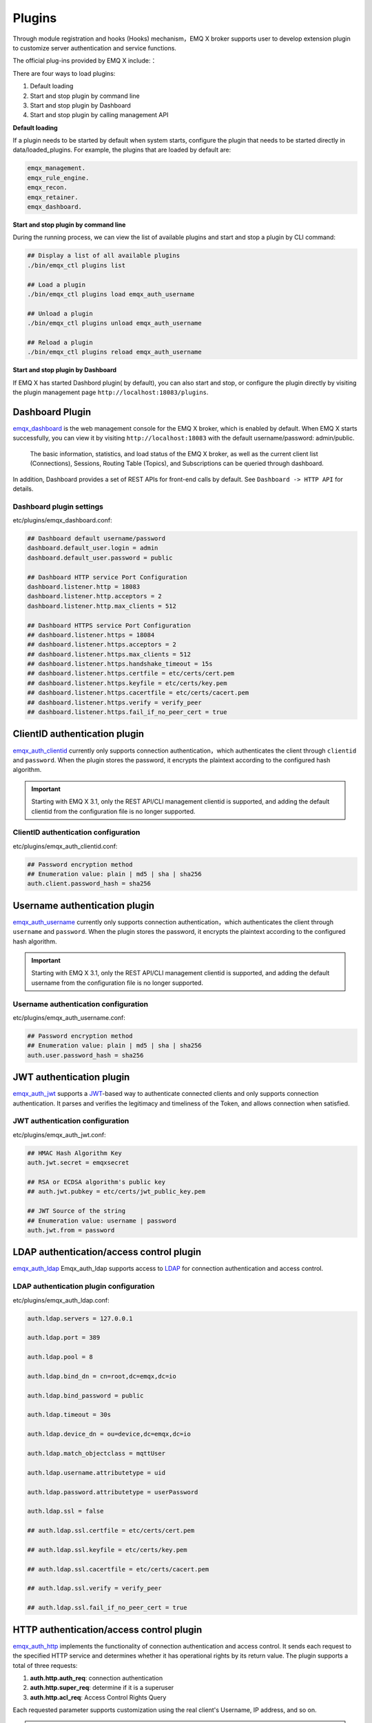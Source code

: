 
.. _plugins:

Plugins
^^^^^^^^

Through module registration and hooks (Hooks) mechanism，EMQ X broker supports user to develop extension plugin to customize server authentication and service functions.

The official plug-ins provided by EMQ X include:：

+---------------------------+---------------------------------------+------------------------------------+
|  Plugin                   | Configuration file                    | Description                        |
+===========================+=======================================+====================================+
| `emqx_dashboard`_         + etc/plugins/emqx_dashbord.conf        | Web dashboard Plugin (Default)     |
+---------------------------+---------------------------------------+------------------------------------+
| `emqx_auth_clientid`_     + etc/plugins/emqx_auth_clientid.conf   | ClientId Auth Plugin               |
+---------------------------+---------------------------------------+------------------------------------+
| `emqx_auth_username`_     + etc/plugins/emqx_auth_username.conf   | Username/Password Auth Plugin      |
+---------------------------+---------------------------------------+------------------------------------+
| `emqx_auth_jwt`_          + etc/plugins/emqx_auth_jwt.conf        | JWT Auth/access control            |
+---------------------------+---------------------------------------+------------------------------------+
| `emqx_auth_ldap`_         + etc/plugins/emqx_auth_ldap.conf       | LDAP Auth/access control           |
+---------------------------+---------------------------------------+------------------------------------+
| `emqx_auth_http`_         + etc/plugins/emqx_auth_http.conf       | HTTP Auth/access control           |
+---------------------------+---------------------------------------+------------------------------------+
| `emqx_auth_mongo`_        + etc/plugins/emqx_auth_mongo.conf      | MongoDB Auth/access control        |
+---------------------------+---------------------------------------+------------------------------------+
| `emqx_auth_mysql`_        + etc/plugins/emqx_auth_mysql.conf      | MySQL Auth/access control          |
+---------------------------+---------------------------------------+------------------------------------+
| `emqx_auth_pgsql`_        + etc/plugins/emqx_auth_pgsql.conf      | PostgreSQL Auth/access control     |
+---------------------------+---------------------------------------+------------------------------------+
| `emqx_auth_redis`_        + etc/plugins/emqx_auth_redis.conf      | Redis Auth/access control          |
+---------------------------+---------------------------------------+------------------------------------+
| `emqx_psk_file`_          + etc/plugins/emqx_psk_file.conf        | PSK support                        |
+---------------------------+---------------------------------------+------------------------------------+
| `emqx_web_hook`_          + etc/plugins/emqx_web_hook.conf        | Web Hook Plugin                    |
+---------------------------+---------------------------------------+------------------------------------+
| `emqx_lua_hook`_          + etc/plugins/emqx_lua_hook.conf        | Lua Hook Plugin                    |
+---------------------------+---------------------------------------+------------------------------------+
| `emqx_retainer`_          + etc/plugins/emqx_retainer.conf        | Retain Message storage module      |
+---------------------------+---------------------------------------+------------------------------------+
| `emqx_rule_engine`_       + etc/plugins/emqx_rule_engine.conf     | Rule engine                        |
+---------------------------+---------------------------------------+------------------------------------+
| `emqx_delayed_publish`_   + etc/plugins/emqx_delayed_publish.conf | Client message publish delay support|
+---------------------------+---------------------------------------+------------------------------------+
| `emqx_coap`_              + etc/plugins/emqx_coap.conf            | CoAP protocol support              |
+---------------------------+---------------------------------------+------------------------------------+
| `emqx_lwm2m`_             + etc/plugins/emqx_lwm2m.conf           | LwM2M protocol support             |
+---------------------------+---------------------------------------+------------------------------------+
| `emqx_sn`_                + etc/plugins/emqx_sn.conf              | MQTT-SN protocol support           |
+---------------------------+---------------------------------------+------------------------------------+
| `emqx_stomp`_             + etc/plugins/emqx_stomp.conf           | Stomp protocol support             |
+---------------------------+---------------------------------------+------------------------------------+
| `emqx_recon`_             + etc/plugins/emqx_recon.conf           | Recon performance debugging        |
+---------------------------+---------------------------------------+------------------------------------+
| `emqx_reloader`_          + etc/plugins/emqx_reloader.conf        | Reloader Code hot load plugin      |
+---------------------------+---------------------------------------+------------------------------------+
| `emqx_plugin_template`_   + etc/plugins/emqx_plugin_template.conf | plugin develop template            |
+---------------------------+---------------------------------------+------------------------------------+

There are four ways to load plugins:

1. Default loading
2. Start and stop plugin by command line
3. Start and stop plugin by Dashboard 
4. Start and stop plugin by calling management API

**Default loading**

If a plugin needs to be started by default when system starts, configure the plugin that needs to be started directly in data/loaded_plugins. For example, the plugins that are loaded by default are:

.. code:: erlang

    emqx_management.
    emqx_rule_engine.
    emqx_recon.
    emqx_retainer.
    emqx_dashboard.

**Start and stop plugin by command line**

During the running process, we can view the list of available plugins and start and stop a plugin by CLI command:

.. code:: bash

    ## Display a list of all available plugins
    ./bin/emqx_ctl plugins list

    ## Load a plugin
    ./bin/emqx_ctl plugins load emqx_auth_username

    ## Unload a plugin
    ./bin/emqx_ctl plugins unload emqx_auth_username

    ## Reload a plugin
    ./bin/emqx_ctl plugins reload emqx_auth_username

**Start and stop plugin by Dashboard**

If EMQ X has started Dashbord plugin( by default), you can also start and stop, or configure the plugin directly by visiting the plugin management page  ``http://localhost:18083/plugins``.

Dashboard Plugin
-----------------

`emqx_dashboard`_  is the web management console for the EMQ X broker, which is enabled by default. When EMQ X starts successfully, you can view it by visiting ``http://localhost:18083`` with the default username/password: admin/public.

 The basic information, statistics, and load status of the EMQ X broker, as well as the current client list (Connections), Sessions, Routing Table (Topics), and Subscriptions can be queried through dashboard.

.. image:: ./_static/images/dashboard.png

In addition, Dashboard provides a set of REST APIs for front-end calls by default. See ``Dashboard -> HTTP API`` for details.

Dashboard plugin settings
::::::::::::::::::::::::::

etc/plugins/emqx_dashboard.conf:

.. code:: properties

    ## Dashboard default username/password
    dashboard.default_user.login = admin
    dashboard.default_user.password = public

    ## Dashboard HTTP service Port Configuration
    dashboard.listener.http = 18083
    dashboard.listener.http.acceptors = 2
    dashboard.listener.http.max_clients = 512

    ## Dashboard HTTPS service Port Configuration
    ## dashboard.listener.https = 18084
    ## dashboard.listener.https.acceptors = 2
    ## dashboard.listener.https.max_clients = 512
    ## dashboard.listener.https.handshake_timeout = 15s
    ## dashboard.listener.https.certfile = etc/certs/cert.pem
    ## dashboard.listener.https.keyfile = etc/certs/key.pem
    ## dashboard.listener.https.cacertfile = etc/certs/cacert.pem
    ## dashboard.listener.https.verify = verify_peer
    ## dashboard.listener.https.fail_if_no_peer_cert = true

ClientID authentication plugin
-------------------------------

`emqx_auth_clientid`_ currently only supports connection authentication，which authenticates the client through ``clientid`` and ``password``. When the plugin stores the password, it encrypts the plaintext according to the configured hash algorithm.

.. important:: Starting with EMQ X 3.1, only the REST API/CLI management clientid is supported, and adding the default clientid from the configuration file is no longer supported.

ClientID authentication configuration
::::::::::::::::::::::::::::::::::::::

etc/plugins/emqx_auth_clientid.conf:

.. code:: properties

    ## Password encryption method
    ## Enumeration value: plain | md5 | sha | sha256
    auth.client.password_hash = sha256

Username authentication plugin
--------------------------------

`emqx_auth_username`_ currently only supports connection authentication，which authenticates the client through ``username`` and ``password``. When the plugin stores the password, it encrypts the plaintext according to the configured hash algorithm.

.. important:: Starting with EMQ X 3.1, only the REST API/CLI management clientid is supported, and adding the default username from the configuration file is no longer supported.

Username authentication configuration
:::::::::::::::::::::::::::::::::::

etc/plugins/emqx_auth_username.conf:

.. code:: properties

    ## Password encryption method
    ## Enumeration value: plain | md5 | sha | sha256
    auth.user.password_hash = sha256

JWT authentication plugin
------------------------

`emqx_auth_jwt`_  supports a `JWT`_-based way to authenticate connected clients and only supports connection authentication. It parses and verifies the legitimacy and timeliness of the Token, and  allows connection when satisfied.

JWT authentication configuration
:::::::::::::::::::::::::::::::::

etc/plugins/emqx_auth_jwt.conf:

.. code:: properties

    ## HMAC Hash Algorithm Key
    auth.jwt.secret = emqxsecret

    ## RSA or ECDSA algorithm's public key
    ## auth.jwt.pubkey = etc/certs/jwt_public_key.pem

    ## JWT Source of the string
    ## Enumeration value: username | password
    auth.jwt.from = password

LDAP authentication/access control plugin
--------------------------------------

`emqx_auth_ldap`_ Emqx_auth_ldap supports access to `LDAP`_ for connection authentication and access control.

LDAP authentication plugin configuration
::::::::::::::::::::::::::::::::::::::::

etc/plugins/emqx_auth_ldap.conf:

.. code:: properties

    auth.ldap.servers = 127.0.0.1

    auth.ldap.port = 389

    auth.ldap.pool = 8

    auth.ldap.bind_dn = cn=root,dc=emqx,dc=io

    auth.ldap.bind_password = public

    auth.ldap.timeout = 30s

    auth.ldap.device_dn = ou=device,dc=emqx,dc=io

    auth.ldap.match_objectclass = mqttUser

    auth.ldap.username.attributetype = uid

    auth.ldap.password.attributetype = userPassword

    auth.ldap.ssl = false

    ## auth.ldap.ssl.certfile = etc/certs/cert.pem

    ## auth.ldap.ssl.keyfile = etc/certs/key.pem

    ## auth.ldap.ssl.cacertfile = etc/certs/cacert.pem

    ## auth.ldap.ssl.verify = verify_peer

    ## auth.ldap.ssl.fail_if_no_peer_cert = true


HTTP authentication/access control plugin
----------------------------------------

`emqx_auth_http`_  implements the functionality of connection authentication and access control. It sends each request to the specified HTTP service and determines whether it has operational rights by its return value.
The plugin supports a total of three requests:

1. **auth.http.auth_req**: connection authentication
2. **auth.http.super_req**: determine if it is a superuser
3. **auth.http.acl_req**: Access Control Rights Query

Each requested parameter supports customization using the real client's Username, IP address, and so on.

.. NOTE:: %cn %dn support is added in the 3.1 version.

HTTP Authentication plugin configuration
::::::::::::::::::::::::::::::::::::::::

etc/plugins/emqx_auth_http.conf:

.. code:: properties

    ## Placeholder:
    ##  - %u: username
    ##  - %c: clientid
    ##  - %a: ipaddress
    ##  - %P: password
    ##  - %cn: common name of client TLS cert
    ##  - %dn: subject of client TLS cert
    auth.http.auth_req = http://127.0.0.1:8080/mqtt/auth

    ## HTTP method and parameter configuration for AUTH requests
    auth.http.auth_req.method = post
    auth.http.auth_req.params = clientid=%c,username=%u,password=%P

    auth.http.super_req = http://127.0.0.1:8080/mqtt/superuser
    auth.http.super_req.method = post
    auth.http.super_req.params = clientid=%c,username=%u

    ## Placeholder:
    ##  - %A: 1 | 2, 1 = sub, 2 = pub
    ##  - %u: username
    ##  - %c: clientid
    ##  - %a: ipaddress
    ##  - %t: topic
    auth.http.acl_req = http://127.0.0.1:8080/mqtt/acl
    auth.http.acl_req.method = get
    auth.http.acl_req.params = access=%A,username=%u,clientid=%c,ipaddr=%a,topic=%t

HTTP API return value processing
:::::::::::::::::::::::::::::::::

**Connection authentication**：

.. code:: bash

    ## Authentication succeeded
    HTTP Status Code: 200

    ## Ignore this certification
    HTTP Status Code: 200
    Body: ignore

    ## Authentication failed
    HTTP Status Code: Except 200

**Super user**：

.. code:: bash

    ## Confirm as super user
    HTTP Status Code: 200

    ## Non-super user
    HTTP Status Code: Except 200

**Access control**：

.. code:: bash

    ##  Allow  Publish/Subscribe：
    HTTP Status Code: 200

    ## Ignore this authenticatio:
    HTTP Status Code: 200
    Body: ignore

    ## Deny this Publish/Subscribe:
    HTTP Status Code: Except 200

MySQL Authentication/Access Control Plugin
-------------------------------------------

`emqx_auth_mysql`_  supports access to MySQL for connection authentication and access control. To implement these features, we need to create two tables in MySQL in the following format:
MQTT user table
:::::::::::

.. code:: sql

    CREATE TABLE `mqtt_user` (
      `id` int(11) unsigned NOT NULL AUTO_INCREMENT,
      `username` varchar(100) DEFAULT NULL,
      `password` varchar(100) DEFAULT NULL,
      `salt` varchar(35) DEFAULT NULL,
      `is_superuser` tinyint(1) DEFAULT 0,
      `created` datetime DEFAULT NULL,
      PRIMARY KEY (`id`),
      UNIQUE KEY `mqtt_username` (`username`)
    ) ENGINE=MyISAM DEFAULT CHARSET=utf8;

.. NOTE:: The plugin also supports tables with custom structures, which can be realized by the query statement configuration via ``auth_query``.

MQTT Access Control Table
::::::::::::::::::::::::::

.. code:: sql

    CREATE TABLE `mqtt_acl` (
      `id` int(11) unsigned NOT NULL AUTO_INCREMENT,
      `allow` int(1) DEFAULT NULL COMMENT '0: deny, 1: allow',
      `ipaddr` varchar(60) DEFAULT NULL COMMENT 'IpAddress',
      `username` varchar(100) DEFAULT NULL COMMENT 'Username',
      `clientid` varchar(100) DEFAULT NULL COMMENT 'ClientId',
      `access` int(2) NOT NULL COMMENT '1: subscribe, 2: publish, 3: pubsub',
      `topic` varchar(100) NOT NULL DEFAULT '' COMMENT 'Topic Filter',
      PRIMARY KEY (`id`)
    ) ENGINE=InnoDB DEFAULT CHARSET=utf8;

    INSERT INTO `mqtt_acl` (`id`, `allow`, `ipaddr`, `username`, `clientid`, `access`, `topic`)
    VALUES
        (1,1,NULL,'$all',NULL,2,'#'),
        (2,0,NULL,'$all',NULL,1,'$SYS/#'),
        (3,0,NULL,'$all',NULL,1,'eq #'),
        (5,1,'127.0.0.1',NULL,NULL,2,'$SYS/#'),
        (6,1,'127.0.0.1',NULL,NULL,2,'#'),
        (7,1,NULL,'dashboard',NULL,1,'$SYS/#');

 MySQL Authentication Plugin configuration
::::::::::::::::::::::::::::::::::::::::::

etc/plugins/emqx_auth_mysql.conf:

.. code:: properties

    ## Mysql server address
    auth.mysql.server = 127.0.0.1:3306

    ## Mysql connection pool size
    auth.mysql.pool = 8

    ## Mysql connection username
    ## auth.mysql.username =

    ## Mysql connection password
    ## auth.mysql.password =

    ## Mysql authentication user table name
    auth.mysql.database = mqtt

    ## Available placeholders:
    ##  - %u: username
    ##  - %c: clientid
    ##  - %cn: common name of client TLS cert
    ##  - %dn: subject of client TLS cert
    ## Note: This SQL needs and only needs to query the `password` field
    auth.mysql.auth_query = select password from mqtt_user where username = '%u' limit 1

    ## Password encryption method: plain, md5, sha, sha256, pbkdf2
    auth.mysql.password_hash = sha256

    ##  Query statement for super user
    auth.mysql.super_query = select is_superuser from mqtt_user where username = '%u' limit 1

    ## ACL query statement
    auth.mysql.acl_query = select allow, ipaddr, username, clientid, access, topic from mqtt_acl where ipaddr = '%a' or username = '%u' or username = '$all' or clientid = '%c'

In addition, to prevent the safety issue caused by password domain  being too simple, the plugin also supports password salting operations:

.. code:: properties

    ## Salted ciphertext format
    ## auth.mysql.password_hash = salt,sha256
    ## auth.mysql.password_hash = salt,bcrypt
    ## auth.mysql.password_hash = sha256,salt

    ## pbkdf2 with macfun format
    ## macfun: md4, md5, ripemd160, sha, sha224, sha256, sha384, sha512
    ## auth.mysql.password_hash = pbkdf2,sha256,1000,20

.. note:: %cn %dn support is added in version 3.1.

Postgres authentication plugin
------------------------------

`emqx_auth_pgsql`_ implements connection authentication and access control by accessing Postgres. Two tables are required to be difined  as follows:

Postgres MQTT  User Table
::::::::::::::::::::::::::

.. code:: sql

    CREATE TABLE mqtt_user (
      id SERIAL primary key,
      is_superuser boolean,
      username character varying(100),
      password character varying(100),
      salt character varying(40)
    );

Postgres MQTT Access control table
::::::::::::::::::::::::::::::::::

.. code:: sql

    CREATE TABLE mqtt_acl (
      id SERIAL primary key,
      allow integer,
      ipaddr character varying(60),
      username character varying(100),
      clientid character varying(100),
      access  integer,
      topic character varying(100)
    );

    INSERT INTO mqtt_acl (id, allow, ipaddr, username, clientid, access, topic)
    VALUES
        (1,1,NULL,'$all',NULL,2,'#'),
        (2,0,NULL,'$all',NULL,1,'$SYS/#'),
        (3,0,NULL,'$all',NULL,1,'eq #'),
        (5,1,'127.0.0.1',NULL,NULL,2,'$SYS/#'),
        (6,1,'127.0.0.1',NULL,NULL,2,'#'),
        (7,1,NULL,'dashboard',NULL,1,'$SYS/#');

Postgres authentication plugin configuration
:::::::::::::::::::::::::::::::::::::::::::::

etc/plugins/emqx_auth_pgsql.conf:

.. code:: properties

    ## PostgreSQL Service Address
    auth.pgsql.server = 127.0.0.1:5432

    ## PostgreSQL connection pool size
    auth.pgsql.pool = 8

    auth.pgsql.username = root

    ## auth.pgsql.password =

    auth.pgsql.database = mqtt

    auth.pgsql.encoding = utf8

    ## Connection authentication query SQL
    ## Placeholder:
    ##  - %u: username
    ##  - %c: clientid
    ##  - %cn: common name of client TLS cert
    ##  - %dn: subject of client TLS cert
    auth.pgsql.auth_query = select password from mqtt_user where username = '%u' limit 1

    ## Encryption method: plain | md5 | sha | sha256 | bcrypt
    auth.pgsql.password_hash = sha256

    ## Query Statement for super user (Placeholders are consistent with authentication)
    auth.pgsql.super_query = select is_superuser from mqtt_user where username = '%u' limit 1

    ## ACL query statement
    ##
    ## Placeholder:
    ##  - %a: ipaddress
    ##  - %u: username
    ##  - %c: clientid
    auth.pgsql.acl_query = select allow, ipaddr, username, clientid, access, topic from mqtt_acl where ipaddr = '%a' or username = '%u' or username = '$all' or clientid = '%c'

The same password_hash can be configured for a more secure mode:：

.. code:: properties

    ## Salted Encryption Format
    ## auth.pgsql.password_hash = salt,sha256
    ## auth.pgsql.password_hash = sha256,salt
    ## auth.pgsql.password_hash = salt,bcrypt

    ## pbkdf2 macfun format
    ## macfun: md4, md5, ripemd160, sha, sha224, sha256, sha384, sha512
    ## auth.pgsql.password_hash = pbkdf2,sha256,1000,20

Enable the following configuration to support TLS connections to Postgres:

.. code:: properties

    ## Whether to enable SSL
    auth.pgsql.ssl = false

    ## Certificate Configuration
    ## auth.pgsql.ssl_opts.keyfile =
    ## auth.pgsql.ssl_opts.certfile =
    ## auth.pgsql.ssl_opts.cacertfile =

.. note:: %cn %dn support is added in version 3.1.

Redis Authentication/Access Control Plugin
---------------------------------------

`emqx_auth_redis`_  implements connection authentication and access control functions by accessing Redis data.

Redis authentication plugin configuration
::::::::::::::::::::::::::::::::::::::::::

etc/plugins/emqx_auth_redis.conf:

.. code:: properties

    ## Redis Service Cluster Type
    ## enumeration value: single | sentinel | cluster
    auth.redis.type = single

    ## Redis Server Address
    ##
    ## Single Redis Server: 127.0.0.1:6379, localhost:6379
    ## Redis Sentinel: 127.0.0.1:26379,127.0.0.2:26379,127.0.0.3:26379
    ## Redis Cluster: 127.0.0.1:6379,127.0.0.2:6379,127.0.0.3:6379
    auth.redis.server = 127.0.0.1:6379

    ## Redis sentinel name
    ## auth.redis.sentinel = mymaster

    ## Redis connection pool size
    auth.redis.pool = 8

    ## Redis database Serial number
    auth.redis.database = 0

    ## Redis password.
    ## auth.redis.password =

    ## Authentication Query Command
    ## Placeholder:
    ##  - %u: username
    ##  - %c: clientid
    ##  - %cn: common name of client TLS cert
    ##  - %dn: subject of client TLS cert
    auth.redis.auth_cmd = HMGET mqtt_user:%u password

    ## Password encryption method.
    ## enumeration value: plain | md5 | sha | sha256 | bcrypt
    auth.redis.password_hash = plain

    ## Super User Query Command (Placeholder is consistent with authentication)
    auth.redis.super_cmd = HGET mqtt_user:%u is_superuser

    ## ACL query command
    ##  Placeholder:
    ##  - %u: username
    ##  - %c: clientid
    auth.redis.acl_cmd = HGETALL mqtt_acl:%u

Again, the plugin supports a more secure password format:

.. code:: properties

    ## Salted ciphertext format
    ## auth.redis.password_hash = salt,sha256
    ## auth.redis.password_hash = sha256,salt
    ## auth.redis.password_hash = salt,bcrypt

    ## pbkdf2 macfun format
    ## macfun: md4, md5, ripemd160, sha, sha224, sha256, sha384, sha512
    ## auth.redis.password_hash = pbkdf2,sha256,1000,20

.. note::  %cn %dn support is added in version 3.1.

Redis user Hash
::::::::::::::::

The default is based on user Hash authentication:

.. code::

    HSET mqtt_user:<username> is_superuser 1
    HSET mqtt_user:<username> password "passwd"
    HSET mqtt_user:<username> salt "salt"

Redis ACL rule Hash
::::::::::::::::::::

 ACL rules is stored in Hash by default.

.. code::

    HSET mqtt_acl:<username> topic1 1
    HSET mqtt_acl:<username> topic2 2
    HSET mqtt_acl:<username> topic3 3

.. NOTE:: 1: subscribe, 2: publish, 3: pubsub

MongoDB authentication/access control plugin
---------------------------------------------

`emqx_auth_mongo`_ implements connection authentication and access control by accessing MongoDB.

MongoDB authentication plugin configuration
:::::::::::::::::::::::::::::::::::::::::::

etc/plugins/emqx_auth_mongo.conf:

.. code:: properties

    ## MongoDB topology type
    ## enumeration:  single | unknown | sharded | rs
    auth.mongo.type = single

    ## `set name` under rs mode
    ## auth.mongo.rs_set_name =

    ## MongoDB Service Address
    auth.mongo.server = 127.0.0.1:27017

    ## MongoDB connection pool size
    auth.mongo.pool = 8

    ## Connection authentication information
    ## auth.mongo.login =
    ## auth.mongo.password =
    ## auth.mongo.auth_source = admin

    ## Authentication data table name
    auth.mongo.database = mqtt

    ## Authentication Query Configuration
    auth.mongo.auth_query.collection = mqtt_user
    auth.mongo.auth_query.password_field = password
    auth.mongo.auth_query.password_hash = sha256

    ## Connection Authentication Query Field List
    ## Placeholder:
    ##  - %u: username
    ##  - %c: clientid
    ##  - %cn: common name of client TLS cert
    ##  - %dn: subject of client TLS cert
    auth.mongo.auth_query.selector = username=%u

    ## Super User Query
    auth.mongo.super_query = on
    auth.mongo.super_query.collection = mqtt_user
    auth.mongo.super_query.super_field = is_superuser
    auth.mongo.super_query.selector = username=%u

    ## ACL  Query Configuration
    auth.mongo.acl_query = on
    auth.mongo.acl_query.collection = mqtt_acl

    auth.mongo.acl_query.selector = username=%u

.. note:: %cn %dn support is added in version 3.1.

MongoDB database
::::::::::::::

.. code:: javascript

    use mqtt
    db.createCollection("mqtt_user")
    db.createCollection("mqtt_acl")
    db.mqtt_user.ensureIndex({"username":1})

.. NOTE:: The name of database and collection can be customized.

MongoDB user collection
:::::::::::::::::::::::

.. code:: javascript

    {
        username: "user",
        password: "password hash",
        is_superuser: boolean (true, false),
        created: "datetime"
    }

Example:

.. code::

    db.mqtt_user.insert({username: "test", password: "password hash", is_superuser: false})
    db.mqtt_user:insert({username: "root", is_superuser: true})

MongoDB ACL collection
:::::::::::::::::::::

.. code:: javascript

    {
        username: "username",
        clientid: "clientid",
        publish: ["topic1", "topic2", ...],
        subscribe: ["subtop1", "subtop2", ...],
        pubsub: ["topic/#", "topic1", ...]
    }

Example:

.. code::

    db.mqtt_acl.insert({username: "test", publish: ["t/1", "t/2"], subscribe: ["user/%u", "client/%c"]})
    db.mqtt_acl.insert({username: "admin", pubsub: ["#"]})

PSK authentication plugin
---------------------------

`emqx_psk_file`_ mainly provides PSK support that aimes to implement connection authentication through PSK when the client establishes a TLS/DTLS connection.

PSK authentication plugin configuration
:::::::::::::::::::::::::::::::::::::::

etc/plugins/emqx_psk_file.conf:

.. code:: properties

    psk.file.path = etc/psk.txt

WebHook plugin
--------------

`emqx_web_hook`_  can send all EMQ X events and messages to the specified HTTP server.

WebHook plugin configuration
:::::::::::::::::::::::::::::

etc/plugins/emqx_web_hook.conf:

.. code:: properties

    ## Callback Web Server Address
    web.hook.api.url = http://127.0.0.1:8080

    ## Message and event configuration
    web.hook.rule.client.connected.1     = {"action": "on_client_connected"}
    web.hook.rule.client.disconnected.1  = {"action": "on_client_disconnected"}
    web.hook.rule.client.subscribe.1     = {"action": "on_client_subscribe"}
    web.hook.rule.client.unsubscribe.1   = {"action": "on_client_unsubscribe"}
    web.hook.rule.session.created.1      = {"action": "on_session_created"}
    web.hook.rule.session.subscribed.1   = {"action": "on_session_subscribed"}
    web.hook.rule.session.unsubscribed.1 = {"action": "on_session_unsubscribed"}
    web.hook.rule.session.terminated.1   = {"action": "on_session_terminated"}
    web.hook.rule.message.publish.1      = {"action": "on_message_publish"}
    web.hook.rule.message.deliver.1      = {"action": "on_message_deliver"}
    web.hook.rule.message.acked.1        = {"action": "on_message_acked"}

Lua plugin
-----------

`emqx_lua_hook`_ sends all events and messages to the specified Lua function. See its README for specific use.

Retainer plugin
---------------

`emqx_retainer`_  is set to start by default and provides Retained type message support for EMQ X. It stores the Retained messages for all topics in the cluster's database and posts the message when the client subscribes to the topic

Retainer plugin configuration
::::::::::::::::::::::::::::

etc/plugins/emqx_retainer.conf:

.. code:: properties

    ## retained Message storage method
    ##  - ram: memory only
    ##  - disc: memory and disk
    ##  - disc_only: disk only
    retainer.storage_type = ram

    ## Maximum number of storage (0 means unrestricted)
    retainer.max_retained_messages = 0

    ## Maximum storage size for single message 
    retainer.max_payload_size = 1MB

    ## Expiration time, 0 means never expired
    ## Unit:  h hour; m minute; s second.For example, 60m means 60 minutes.
    retainer.expiry_interval = 0

Delayed Publish plugin
-----------------------

`emqx_delayed_publish`_ provides the function to delay sending messages. When the client posts a message to EMQ X using the special topic prefix ``$delayed/<seconds>/``, EMQ X will publish the topic message after <seconds> seconds. 

CoAP  protocol plugin
--------------------

`emqx_coap`_ provides support for the CoAP protocol (RFC 7252)。

CoAP protocol plugin configuration
::::::::::::::::::::::::::::::::::

etc/plugins/emqx_coap.conf:

.. code:: properties

    coap.port = 5683

    coap.keepalive = 120s

    coap.enable_stats = off

DTLS can be supported if the following two configurations are enabled:

.. code:: properties

    coap.keyfile = etc/certs/key.pem

    coap.certfile = etc/certs/cert.pem

Test the CoAP plugin
::::::::::::::::::::

We can test EMQ X's support for the CoAP protocol by installing libcoap.

.. code:: bash

    yum install libcoap

    % coap client publish message
    coap-client -m put -e "qos=0&retain=0&message=payload&topic=hello" coap://localhost/mqtt

LwM2M protocol plugin
----------------

`emqx_lwm2m`_ provides support for the LwM2M protocol.

LwM2M plugin configuration
::::::::::::::::::::::::::

etc/plugins/emqx_lwm2m.conf:

.. code:: properties

    ## LwM2M listening port
    lwm2m.port = 5683

    ## Lifetime Limit
    lwm2m.lifetime_min = 1s
    lwm2m.lifetime_max = 86400s

    ## `time window` length under Q Mode Mode, in seconds.
    ## Messages that exceed the window will be cached
    #lwm2m.qmode_time_window = 22

    ## Whether LwM2M is deployed after coaproxy
    #lwm2m.lb = coaproxy

    ## Actively observe all objects after the device goes online
    #lwm2m.auto_observe = off

    ## the subscribed topic from EMQ X after client register succeeded
    ## Placeholder:
    ##    '%e': Endpoint Name
    ##    '%a': IP Address
    lwm2m.topics.command = lwm2m/%e/dn/#

    ## client response message to EMQ X topic
    lwm2m.topics.response = lwm2m/%e/up/resp

    ## client noify message to EMQ X topic
    lwm2m.topics.notify = lwm2m/%e/up/notify

    ## client register message to EMQ X topic
    lwm2m.topics.register = lwm2m/%e/up/resp

    # client update message to EMQ X topic
    lwm2m.topics.update = lwm2m/%e/up/resp

    # xml file location defined by object
    lwm2m.xml_dir =  etc/lwm2m_xml

Again, DTLS support can be enabled with the following configuration:

.. code:: properties

    # DTLS Certificate Configuration
    lwm2m.certfile = etc/certs/cert.pem
    lwm2m.keyfile = etc/certs/key.pem

MQTT-SN  protocol plugin
------------------

`emqx_sn`_ provides support for the MQTT-SN protocol

MQTT-SN protocol plugin configuration
::::::::::::::::::::::::::::::::::::::

etc/plugins/emqx_sn.conf:

.. code:: properties

    mqtt.sn.port = 1884

Stomp protocol plugin
-----------------

`emqx_stomp`_  provides support for the Stomp protocol, and supports client to connect to EMQ X through Stomp 1.0/1.1/1.2 protocol, publish and subscribe MQTT message.

Stomp plugin configuration
::::::::::::::::::::::::::::::

.. NOTE:: Stomp protocol port: 61613

etc/plugins/emqx_stomp.conf:

.. code:: properties

    stomp.default_user.login = guest

    stomp.default_user.passcode = guest

    stomp.allow_anonymous = true

    stomp.frame.max_headers = 10

    stomp.frame.max_header_length = 1024

    stomp.frame.max_body_length = 8192

    stomp.listener = 61613

    stomp.listener.acceptors = 4

    stomp.listener.max_clients = 512

Recon Performance Debugging Plugin
----------------------------------

`emqx_recon`_ integrates the recon performance tuning library to view status information about the current system, for example:

.. code:: bash

    ./bin/emqx_ctl recon

    recon memory                 #recon_alloc:memory/2
    recon allocated              #recon_alloc:memory(allocated_types, current|max)
    recon bin_leak               #recon:bin_leak(100)
    recon node_stats             #recon:node_stats(10, 1000)
    recon remote_load Mod        #recon:remote_load(Mod)

 Recon plugin configuration
:::::::::::::::::::::::::::

etc/plugins/emqx_recon.conf:

.. code:: properties

    %% Garbage Collection: 10 minutes
    recon.gc_interval = 600

Reloader  hot load plugin
--------------------

`emqx_reloader`_  is used for code hot-upgrade. After loading the plug-in, EMQ X updates the code automatically according to the configuration interval.

At the same time, a CLI command is also provided to specify a module to reload:

.. code:: bash

    ./bin/emqx_ctl reload <Module>

.. NOTE:: This plugin is not recommended for product deployment environments.

Reloader plugin configuration
::::::::::::::::::::::::::::::

etc/plugins/emqx_reloader.conf:

.. code:: properties

    reloader.interval = 60

    reloader.logfile = log/reloader.log

Plugin development template
---------------

`emqx_plugin_template`_ is an EMQ X plugin template that doesn't make any sense in functionality.

When developers need to customize plugins, they can view the plugin's code and structure to develop a standard EMQ X plugin faster. The plugin is actually a normal ``Erlang Application`` with the configuration file: ``etc/${PluginName}.config`.

EMQ X R3.1 plugin development
-----------------------------

Create a plugin project
::::::::::::

Create a new plugin project with reference to the `emqx_plugin_template`_ .
.. NOTE:: The tag ``-emqx_plugin(?MODULE).`` must be added to the ``<plugin name>_app.erl`` file to indicate that this is a plugin for EMQ X.

Create an authentication/access control module
::::::::::::::::::::::::::::::::::::::::::

Authentication demo module - emqx_auth_demo.erl

.. code:: erlang

    -module(emqx_auth_demo).

    -export([ init/1
            , check/2
            , description/0
            ]).

    init(Opts) -> {ok, Opts}.

    check(_Credentials = #{client_id := ClientId, username := Username, password := Password}, _State) ->
        io:format("Auth Demo: clientId=~p, username=~p, password=~p~n", [ClientId, Username, Password]),
        ok.

    description() -> "Auth Demo Module".

Access Control Demo Module - emqx_acl_demo.erl

.. code:: erlang

    -module(emqx_acl_demo).

    -include_lib("emqx/include/emqx.hrl").

    %% ACL callbacks
    -export([ init/1
            , check_acl/5
            , reload_acl/1
            , description/0
            ]).

    init(Opts) ->
        {ok, Opts}.

    check_acl({Credentials, PubSub, _NoMatchAction, Topic}, _State) ->
        io:format("ACL Demo: ~p ~p ~p~n", [Credentials, PubSub, Topic]),
        allow.

    reload_acl(_State) ->
        ok.

    description() -> "ACL Demo Module".

Registration authentication, access control module - emqx_plugin_template_app.erl

.. code:: erlang

    ok = emqx:hook('client.authenticate', fun emqx_auth_demo:check/2, []),
    ok = emqx:hook('client.check_acl', fun emqx_acl_demo:check_acl/5, []).

Hooks
::::::::::::::::

client online and offline, topic subscription, message sending and receiving can be handlled through hooks.

emqx_plugin_template.erl:

.. code:: erlang

    %% Called when the plugin application start
    load(Env) ->
        emqx:hook('client.authenticate', fun ?MODULE:on_client_authenticate/2, [Env]),
        emqx:hook('client.check_acl', fun ?MODULE:on_client_check_acl/5, [Env]),
        emqx:hook('client.connected', fun ?MODULE:on_client_connected/4, [Env]),
        emqx:hook('client.disconnected', fun ?MODULE:on_client_disconnected/3, [Env]),
        emqx:hook('client.subscribe', fun ?MODULE:on_client_subscribe/3, [Env]),
        emqx:hook('client.unsubscribe', fun ?MODULE:on_client_unsubscribe/3, [Env]),
        emqx:hook('session.created', fun ?MODULE:on_session_created/3, [Env]),
        emqx:hook('session.resumed', fun ?MODULE:on_session_resumed/3, [Env]),
        emqx:hook('session.subscribed', fun ?MODULE:on_session_subscribed/4, [Env]),
        emqx:hook('session.unsubscribed', fun ?MODULE:on_session_unsubscribed/4, [Env]),
        emqx:hook('session.terminated', fun ?MODULE:on_session_terminated/3, [Env]),
        emqx:hook('message.publish', fun ?MODULE:on_message_publish/2, [Env]),
        emqx:hook('message.deliver', fun ?MODULE:on_message_deliver/3, [Env]),
        emqx:hook('message.acked', fun ?MODULE:on_message_acked/3, [Env]),
        emqx:hook('message.dropped', fun ?MODULE:on_message_dropped/3, [Env]).

All available hooks description:

+------------------------+----------------------------------+
| Hooks                  | Description                      |
+========================+==================================+
| client.authenticate    | connection authentication        |
+------------------------+----------------------------------+
| client.check_acl       | ACL validation                   |
+------------------------+----------------------------------+
| client.connected       | client online                    |
+------------------------+----------------------------------+
| client.disconnected    | client  disconnected             |
+------------------------+----------------------------------+
| client.subscribe       | subscribe topic by client        |
+------------------------+----------------------------------+
| client.unsubscribe     | unsubscribe topic by client      |
+------------------------+----------------------------------+
| session.created        | session creation                 |
+------------------------+----------------------------------+
| session.resumed        | session recovery                 |
+------------------------+----------------------------------+
| session.subscribed     | session after topic subscribed   |
+------------------------+----------------------------------+
| session.unsubscribed   | session after topic unsubscribed |
+------------------------+----------------------------------+
| session.terminated     | session terminated               |
+------------------------+----------------------------------+
| message.publish        | MQTT message publish             |
+------------------------+----------------------------------+
| message.deliver        | MQTT message deliver             |
+------------------------+----------------------------------+
| message.acked          | MQTT  message acked              |
+------------------------+----------------------------------+
| message.dropped        | MQTT message dropped             |
+------------------------+----------------------------------+

Register CLI command
::::::::::::::::::

Demo module for extended command line - emqx_cli_demo.erl

.. code:: erlang

    -module(emqx_cli_demo).

    -export([cmd/1]).

    cmd(["arg1", "arg2"]) ->
        emqx_cli:print("ok");

    cmd(_) ->
        emqx_cli:usage([{"cmd arg1 arg2", "cmd demo"}]).

Register command line module - emqx_plugin_template_app.erl

.. code:: erlang

    ok = emqx_ctl:register_command(cmd, {emqx_cli_demo, cmd}, []),

After the plugin is loaded，a new command line is added by ``./bin/emqx_ctl``：

.. code:: bash

    ./bin/emqx_ctl cmd arg1 arg2

Plugin configuration file
:::::::::::::::::::::::

The plugin comes with a configuration file placed in ``etc/${plugin_name}.conf|config``. EMQ X supports two plugin configuration formats:

1. Erlang native configuration file format - ``${plugin_name}.config``::

    [
      {plugin_name, [
        {key, value}
      ]}
    ].

2. sysctl's ``k = v`` universal forma - ``${plugin_name}.conf``::

    plugin_name.key = value

.. NOTE:: ``k = v`` ormat configuration requires the plugin developer to create a ``priv/plugin_name.schema`` mapping file.

Compile and release plugin
:::::::::::::::::::::::

1. clone emqx-rel project:

.. code:: bash

    git clone https://github.com/emqx/emqx-rel.git

2. Makefile adds ``DEPS``：

.. code:: makefile

    DEPS += plugin_name
    dep_plugin_name = git url_of_plugin

3. The release paragraph in relx.config is added:

.. code:: erlang

    {plugin_name, load},

.. _emqx_dashboard:        https://github.com/emqx/emqx-dashboard
.. _emqx_retainer:         https://github.com/emqx/emqx-retainer
.. _emqx_delayed_publish:  https://github.com/emqx/emqx-delayed-publish
.. _emqx_auth_clientid:    https://github.com/emqx/emqx-auth-clientid
.. _emqx_auth_username:    https://github.com/emqx/emqx-auth-username
.. _emqx_auth_ldap:        https://github.com/emqx/emqx-auth-ldap
.. _emqx_auth_http:        https://github.com/emqx/emqx-auth-http
.. _emqx_auth_mysql:       https://github.com/emqx/emqx-auth-mysql
.. _emqx_auth_pgsql:       https://github.com/emqx/emqx-auth-pgsql
.. _emqx_auth_redis:       https://github.com/emqx/emqx-auth-redis
.. _emqx_auth_mongo:       https://github.com/emqx/emqx-auth-mongo
.. _emqx_auth_jwt:         https://github.com/emqx/emqx-auth-jwt
.. _emqx_web_hook:         https://github.com/emqx/emqx-web-hook
.. _emqx_lua_hook:         https://github.com/emqx/emqx-lua-hook
.. _emqx_sn:               https://github.com/emqx/emqx-sn
.. _emqx_coap:             https://github.com/emqx/emqx-coap
.. _emqx_lwm2m:            https://github.com/emqx/emqx-lwm2m
.. _emqx_stomp:            https://github.com/emqx/emqx-stomp
.. _emqx_recon:            https://github.com/emqx/emqx-recon
.. _emqx_reloader:         https://github.com/emqx/emqx-reloader
.. _emqx_psk_file:         https://github.com/emqx/emqx-psk-file
.. _emqx_plugin_template:  https://github.com/emqx/emqx-plugin-template
.. _emqx_rule_engine:      https://github.com/emqx/emqx-rule-engine
.. _recon:                 http://ferd.github.io/recon/
.. _LDAP:                  https://ldap.com
.. _JWT:                   https://jwt.io
.. _libcoap:               https://github.com/obgm/libcoap
.. _MQTT-SN:               https://github.com/emqx/emqx-sn
